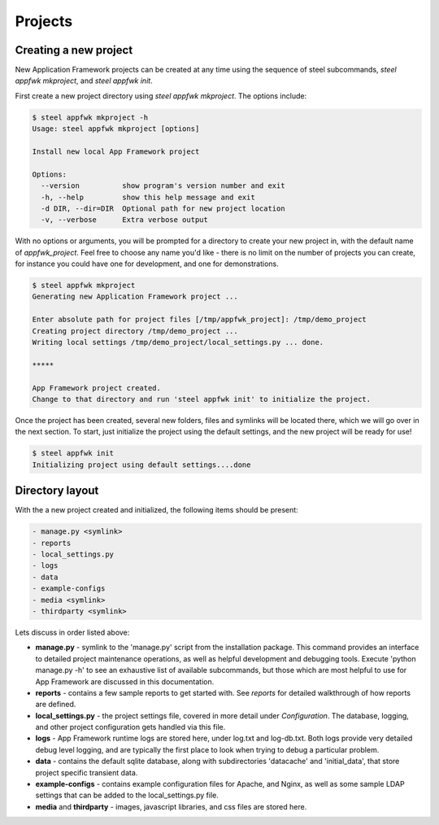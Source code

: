 Projects
======================

Creating a new project
----------------------

New Application Framework projects can be created at any time using
the sequence of steel subcommands, `steel appfwk mkproject`, and
`steel appfwk init`.

First create a new project directory using `steel appfwk mkproject`.  The
options include:

.. code-block:: bash

   $ steel appfwk mkproject -h
   Usage: steel appfwk mkproject [options]

   Install new local App Framework project

   Options:
     --version          show program's version number and exit
     -h, --help         show this help message and exit
     -d DIR, --dir=DIR  Optional path for new project location
     -v, --verbose      Extra verbose output

With no options or arguments, you will be prompted for a directory to
create your new project in, with the default name of `appfwk_project`.
Feel free to choose any name you'd like - there is no limit on the number of
projects you can create, for instance you could have one for development, and one
for demonstrations.

.. code-block:: bash

    $ steel appfwk mkproject
    Generating new Application Framework project ...

    Enter absolute path for project files [/tmp/appfwk_project]: /tmp/demo_project
    Creating project directory /tmp/demo_project ...
    Writing local settings /tmp/demo_project/local_settings.py ... done.

    *****

    App Framework project created.
    Change to that directory and run 'steel appfwk init' to initialize the project.

Once the project has been created, several new folders, files and symlinks will
be located there, which we will go over in the next section.  To start, just
initialize the project using the default settings, and the new project will
be ready for use!

.. code-block:: bash

    $ steel appfwk init
    Initializing project using default settings....done


Directory layout
----------------

With the a new project created and initialized, the following items should
be present:

.. code-block:: bash

    - manage.py <symlink>
    - reports
    - local_settings.py
    - logs
    - data
    - example-configs
    - media <symlink>
    - thirdparty <symlink>

Lets discuss in order listed above:

* **manage.py** - symlink to the 'manage.py' script from the installation package.
  This command provides an interface to detailed project maintenance operations,
  as well as helpful development and debugging tools.  Execute
  'python manage.py -h' to see an exhaustive list of available subcommands,
  but those which are most helpful to use for App Framework are discussed
  in this documentation.

* **reports** - contains a few sample reports to get started with.  See
  `reports` for detailed walkthrough of how reports are defined.

* **local_settings.py** - the project settings file, covered in more detail
  under `Configuration`.  The database, logging, and other project configuration
  gets handled via this file.

* **logs** - App Framework runtime logs are stored here, under log.txt and
  log-db.txt.  Both logs provide very detailed debug level logging, and are
  typically the first place to look when trying to debug a particular problem.

* **data** - contains the default sqlite database, along with subdirectories
  'datacache' and 'initial_data', that store project specific transient data.

* **example-configs** - contains example configuration files for Apache, and Nginx,
  as well as some sample LDAP settings that can be added to the local_settings.py
  file.

* **media** and **thirdparty** - images, javascript libraries, and css files
  are stored here.



